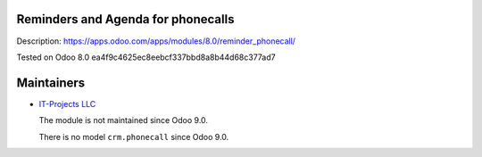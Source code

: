 Reminders and Agenda for phonecalls
===================================

Description: https://apps.odoo.com/apps/modules/8.0/reminder_phonecall/

Tested on Odoo 8.0 ea4f9c4625ec8eebcf337bbd8a8b44d68c377ad7

Maintainers
===========

* `IT-Projects LLC <https://it-projects.info>`__

  The module is not maintained since Odoo 9.0.

  There is no model ``crm.phonecall`` since Odoo 9.0.
